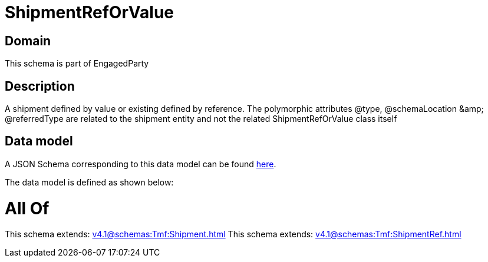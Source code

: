 = ShipmentRefOrValue

[#domain]
== Domain

This schema is part of EngagedParty

[#description]
== Description

A shipment defined by value or existing defined by reference. The polymorphic attributes @type, @schemaLocation &amp;amp; @referredType are related to the shipment entity and not the related ShipmentRefOrValue class itself


[#data_model]
== Data model

A JSON Schema corresponding to this data model can be found https://tmforum.org[here].

The data model is defined as shown below:


= All Of 
This schema extends: xref:v4.1@schemas:Tmf:Shipment.adoc[]
This schema extends: xref:v4.1@schemas:Tmf:ShipmentRef.adoc[]
